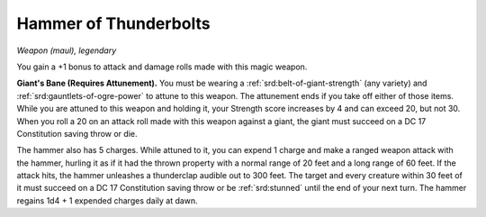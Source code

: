 
.. _srd:hammer-of-thunderbolts:

Hammer of Thunderbolts
------------------------------------------------------


*Weapon (maul), legendary*

You gain a +1 bonus to attack and damage rolls made with this magic
weapon.

**Giant's Bane (Requires Attunement).** You must
be wearing a :ref:`srd:belt-of-giant-strength` (any variety) and :ref:`srd:gauntlets-of-ogre-power` to attune to this weapon. The attunement ends if you take
off either of those items. While you are attuned to this weapon and
holding it, your Strength score increases by 4 and can exceed
20, but not 30. When you roll a 20 on an attack roll made with this
weapon against a giant, the giant must succeed on a DC 17 Constitution
saving throw or die.

The hammer also has 5 charges. While attuned to
it, you can expend 1 charge and make a ranged weapon attack with the
hammer, hurling it as if it had the thrown property with a normal range
of 20 feet and a long range of 60 feet. If the attack hits, the hammer
unleashes a thunderclap audible out to 300 feet. The target and every
creature within 30 feet of it must succeed on a DC 17 Constitution
saving throw or be :ref:`srd:stunned` until the end of your next turn. The hammer
regains 1d4 + 1 expended charges daily at dawn.

